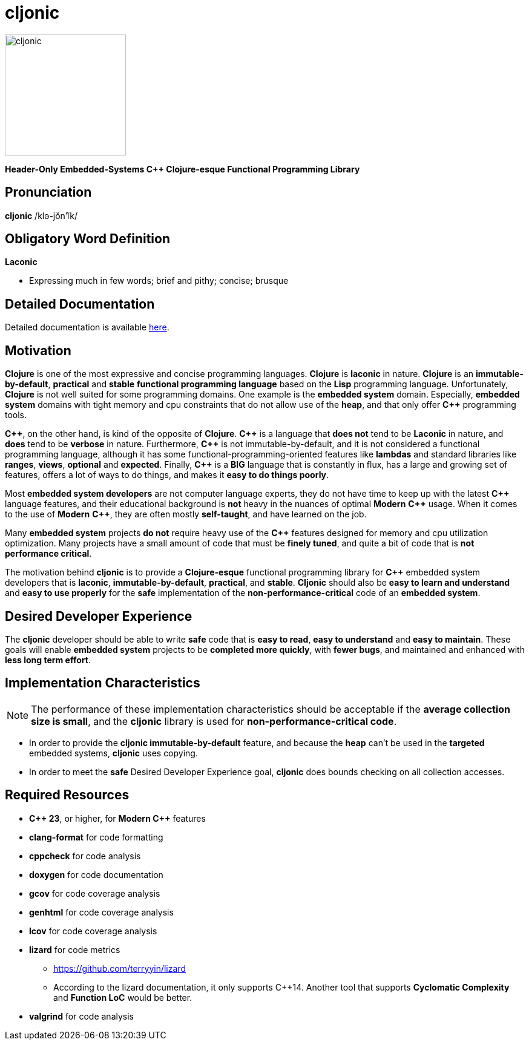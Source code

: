 = cljonic 
:doctype: book
:source-highlighter: rouge
:cpp: C++

image::logo.png[cljonic, 200, 200, align="center"]

[.text-center]
*Header-Only Embedded-Systems C++ Clojure-esque Functional Programming Library*

== Pronunciation
[.big]#*cljonic* /klə-jŏn′ĭk/#

== Obligatory Word Definition

[.big]#*Laconic*#

* Expressing much in few words; brief and pithy; concise; brusque

== Detailed Documentation
Detailed documentation is available https://thecodesojourner.github.io/cljonic/[here, window=_blank].

== Motivation
*Clojure* is one of the most expressive and concise programming languages. *Clojure* is *laconic* in nature. *Clojure* is an *immutable-by-default*, *practical* and *stable* *functional programming language* based on the *Lisp* programming language. Unfortunately, *Clojure* is not well suited for some programming domains. One example is the *embedded system* domain. Especially, *embedded system* domains with tight memory and cpu constraints that do not allow use of the *heap*, and that only offer *{cpp}* programming tools.

*{cpp}*, on the other hand, is kind of the opposite of *Clojure*. *{cpp}* is a language that *does not* tend to be *Laconic* in nature, and *does* tend to be *verbose* in nature.  Furthermore, *{cpp}* is not immutable-by-default, and it is not considered a functional programming language, although it has some functional-programming-oriented features like *lambdas* and standard libraries like *ranges*, *views*, *optional* and *expected*.  Finally, *{cpp}* is a *BIG* language that is constantly in flux, has a large and growing set of features, offers a lot of ways to do things, and makes it *easy to do things poorly*.

Most *embedded system developers* are not computer language experts, they do not have time to keep up with the latest *{cpp}* language features, and their educational background is *not* heavy in the nuances of optimal *Modern* *{cpp}* usage.  When it comes to the use of *Modern* *{cpp}*, they are often mostly *self-taught*, and have learned on the job.

Many *embedded system* projects *do not* require heavy use of the *{cpp}* features designed for memory and cpu utilization optimization. Many projects have a small amount of code that must be *finely tuned*, and quite a bit of code that is *not performance critical*.  

The motivation behind *cljonic* is to provide a *Clojure-esque* functional programming library for *{cpp}* embedded system developers that is *laconic*, *immutable-by-default*, *practical*, and *stable*.  *Cljonic* should also be *easy to learn and understand* and *easy to use properly* for the *safe* implementation of the *non-performance-critical* code of an *embedded system*.

== Desired Developer Experience
The *cljonic* developer should be able to write *safe* code that is *easy to read*, *easy to understand* and *easy to maintain*.  These goals will enable *embedded system* projects to be *completed more quickly*, with 
*fewer bugs*, and maintained and enhanced with *less long term effort*. 

== Implementation Characteristics

NOTE: The performance of these implementation characteristics should be acceptable if the *average collection size is small*, and the *cljonic* library is used for *non-performance-critical code*.

* In order to provide the *cljonic immutable-by-default* feature, and because the *heap* can't be used in the *targeted* embedded systems, *cljonic* uses copying.  

* In order to meet the *safe* Desired Developer Experience goal, *cljonic* does bounds checking on all collection accesses. 

== Required Resources
* *C++ 23*, or higher, for *Modern {cpp}* features
* *clang-format* for code formatting
* *cppcheck* for code analysis
* *doxygen* for code documentation
* *gcov* for code coverage analysis
* *genhtml* for code coverage analysis
* *lcov* for code coverage analysis
* *lizard* for code metrics
** https://github.com/terryyin/lizard
** According to the lizard documentation, it only supports C++14. Another tool that supports *Cyclomatic Complexity* and *Function LoC* would be better.
* *valgrind* for code analysis